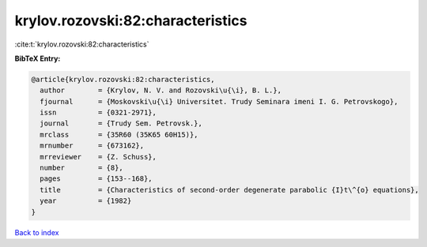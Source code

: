 krylov.rozovski:82:characteristics
==================================

:cite:t:`krylov.rozovski:82:characteristics`

**BibTeX Entry:**

.. code-block:: bibtex

   @article{krylov.rozovski:82:characteristics,
     author        = {Krylov, N. V. and Rozovski\u{\i}, B. L.},
     fjournal      = {Moskovski\u{\i} Universitet. Trudy Seminara imeni I. G. Petrovskogo},
     issn          = {0321-2971},
     journal       = {Trudy Sem. Petrovsk.},
     mrclass       = {35R60 (35K65 60H15)},
     mrnumber      = {673162},
     mrreviewer    = {Z. Schuss},
     number        = {8},
     pages         = {153--168},
     title         = {Characteristics of second-order degenerate parabolic {I}t\^{o} equations},
     year          = {1982}
   }

`Back to index <../By-Cite-Keys.html>`__

